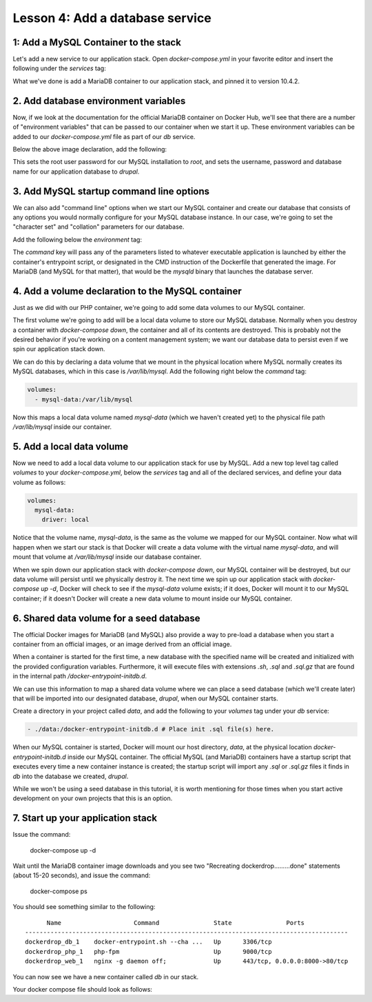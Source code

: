 Lesson 4:  Add a database service
=================================

1: Add a MySQL Container to the stack
#####################################

Let's add a new service to our application stack.  Open `docker-compose.yml` in your favorite editor and insert the following under the `services` tag:

.. code-block:: yaml
   :linenos:

   db:
     image: mariadb:10.4.2


What we've done is add a MariaDB container to our application stack, and pinned it to version 10.4.2.

2. Add database environment variables
#####################################

Now, if we look at the documentation for the official MariaDB container on Docker Hub, we'll see that there are a number of "environment variables" that can be passed to our container when we start it up.  These environment variables can be added to our `docker-compose.yml` file as part of our `db` service.

Below the above image declaration, add the following:

.. code-block:: yaml
   :linenos:

    environment:
      MYSQL_ROOT_PASSWORD: root
      MYSQL_DATABASE: drupal
      MYSQL_USER: drupal
      MYSQL_PASSWORD: drupal

This sets the root user password for our MySQL installation to `root`, and sets the username, password and database name for our application database to `drupal`.

3. Add MySQL startup command line options
#########################################

We can also add "command line" options when we start our MySQL container and create our database that consists of any options you would normally configure for your MySQL database instance.  In our case, we're going to set the "character set" and "collation" parameters for our database.

Add the following below the `environment` tag:

.. code-block:: yaml
   :linenos:

    command: --character-set-server=utf8mb4 --collation-server=utf8mb4_unicode_ci # The simple way to override the mariadb config.

The `command`  key will pass any of the parameters listed to whatever executable application is launched by either the container's entrypoint script, or designated in the CMD instruction of the Dockerfile that generated the image.  For MariaDB (and MySQL for that matter), that would be the `mysqld` binary that launches the database server.

4.  Add a volume declaration to the MySQL container
###################################################

Just as we did with our PHP container, we're going to add some data volumes to our MySQL container.

The first volume we're going to add will be a local data volume to store our MySQL database.  Normally when you destroy a container with `docker-compose down`, the container and all of its contents are destroyed.  This is probably not the desired behavior if you're working on a content management system; we want our database data to persist even if we spin our application stack down.

We can do this by declaring a data volume that we mount in the physical location where MySQL normally creates its MySQL databases, which in this case is `/var/lib/mysql`.  Add the following right below the `command` tag:

.. code-block:: yaml

    volumes:
      - mysql-data:/var/lib/mysql

Now this maps a local data volume named `mysql-data` (which we haven't created yet) to the physical file path `/var/lib/mysql` inside our container.

5.  Add a local data volume
###########################

Now we need to add a local data volume to our application stack for use by MySQL.  Add a new top level tag called `volumes` to your `docker-compose.yml`, below the `services` tag and all of the declared services, and define your data volume as follows:

.. code-block:: yaml

    volumes:
      mysql-data:
        driver: local

Notice that the volume name, `mysql-data`, is the same as the volume we mapped for our MySQL container.  Now what will happen when we start our stack is that Docker will create a data volume with the virtual name `mysql-data`, and will mount that volume at `/var/lib/mysql` inside our database container.

When we spin down our application stack with `docker-compose down`, our MySQL container will be destroyed, but our data volume will persist until we physically destroy it.  The next time we spin up our application stack with `docker-compose up -d`, Docker will check to see if the `mysql-data` volume exists; if it does, Docker will mount it to our MySQL container; if it doesn't Docker will create a new data volume to mount inside our MySQL container.

6.  Shared data volume for a seed database
################################################

The official Docker images for MariaDB (and MySQL) also provide a way to pre-load a database when you start a container from an official images, or an image derived from an official image.

When a container is started for the first time, a new database with the specified name will be created and initialized with the provided configuration variables. Furthermore, it will execute files with extensions `.sh`, `.sql` and `.sql.gz` that are found in the internal path `/docker-entrypoint-initdb.d`.

We can use this information to map a shared data volume where we can place a seed database (which we'll create later) that will be imported into our designated database, `drupal`, when our MySQL container starts.

Create a directory in your project called `data`, and add the following to your `volumes` tag under your `db` service:

.. code-block:: yaml

      - ./data:/docker-entrypoint-initdb.d # Place init .sql file(s) here.

When our MySQL container is started, Docker will mount our host directory, `data`, at the physical location `docker-entrypoint-initdb.d` inside our MySQL container.  The official MySQL (and MariaDB) containers have a startup script that executes every time a new container instance is created; the startup script will import any `.sql` or `.sql.gz` files it finds in `db` into the database we created, `drupal`.

While we won't be using a seed database in this tutorial, it is worth mentioning for those times when you start active development on your own projects that this is an option.

7.  Start up your application stack
###################################

Issue the command:

    docker-compose up -d

Wait until the MariaDB container image downloads and you see two "Recreating dockerdrop.........done" statements (about 15-20 seconds), and issue the command:

    docker-compose ps

You should see something similar to the following::

          Name                    Command               State               Ports
    -----------------------------------------------------------------------------------------
    dockerdrop_db_1    docker-entrypoint.sh --cha ...   Up      3306/tcp
    dockerdrop_php_1   php-fpm                          Up      9000/tcp
    dockerdrop_web_1   nginx -g daemon off;             Up      443/tcp, 0.0.0.0:8000->80/tcp

You can now see we have a new container called `db` in our stack.

Your docker compose file should look as follows:

.. code-block:: yaml
   :linenos:

    version: '3'

    services:
      web:
        build: ./docker/nginx/
        ports:
          - "8000:80"
        volumes:
          - .:/var/www/html
        depends_on:
          - php
        environment:
         #Make this the same for PHP
         NGINX_DOCROOT: web
         NGINX_SERVER_NAME: localhost
         # Set to the same as the PHP_POST_MAX_SIZE, but use lowercase "m"
         NGINX_MAX_BODY_SIZE: 20m

      php:
        image: php:7.2-fpm
        expose:
          - "9000"
        volumes:
          - .:/var/www/html

      db:
        image: mariadb:10.4.2
        environment:
          MYSQL_ROOT_PASSWORD: root
          MYSQL_DATABASE: drupal
          MYSQL_USER: drupal
          MYSQL_PASSWORD: drupal
        command: --character-set-server=utf8mb4 --collation-server=utf8mb4_unicode_ci # The simple way to override the mariadb config.
        volumes:
          - mysql-data:/var/lib/mysql
          - ./data:/docker-entrypoint-initdb.d # Place init .sql file(s) here.

    volumes:
      mysql-data:
        driver: local
